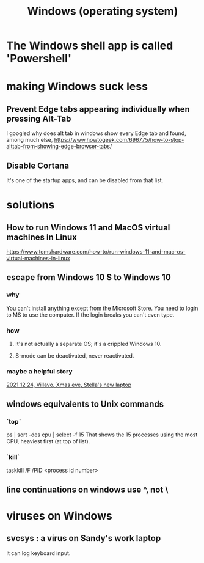 :PROPERTIES:
:ID:       6ac17a73-3658-48c2-b2a8-a75f3a2a1b85
:END:
#+title: Windows (operating system)
* The Windows shell app is called 'Powershell'
* making Windows suck less
** Prevent Edge tabs appearing individually when pressing Alt-Tab
   I googled
     why does alt tab in windows show every Edge tab
   and found, among much else,
     https://www.howtogeek.com/696775/how-to-stop-alttab-from-showing-edge-browser-tabs/
** Disable Cortana
   It's one of the startup apps,
   and can be disabled from that list.
* solutions
** How to run Windows 11 and MacOS virtual machines in Linux
   :PROPERTIES:
   :ID:       2734843e-60bb-481b-b1e3-7343c8840414
   :END:
   https://www.tomshardware.com/how-to/run-windows-11-and-mac-os-virtual-machines-in-linux
** escape from Windows 10 S to Windows 10
*** why
    You can't install anything except from the Microsoft Store.
    You need to login to MS to use the computer.
    If the login breaks you can't even type.
*** how
**** It's not actually a separate OS; it's a crippled Windows 10.
**** S-mode can be deactivated, never reactivated.
*** maybe a helpful story
    [[id:f1fbbbc9-bd87-4df1-972a-e1aa989b6d7e][2021 12 24, Villavo, Xmas eve, Stella's new laptop]]
** windows equivalents to Unix commands
*** `top`
    ps | sort -des cpu | select -f 15
    That shows the 15 processes using the most CPU,
    heaviest first (at top of list).
*** `kill`
    taskkill /F /PID <process id number>
** line continuations on windows use ^, not \
* viruses on Windows
** svcsys : a virus on Sandy's work laptop
   :PROPERTIES:
   :ID:       bbd54726-2e3f-45cc-9940-78079e06347b
   :END:
   It can log keyboard input.
